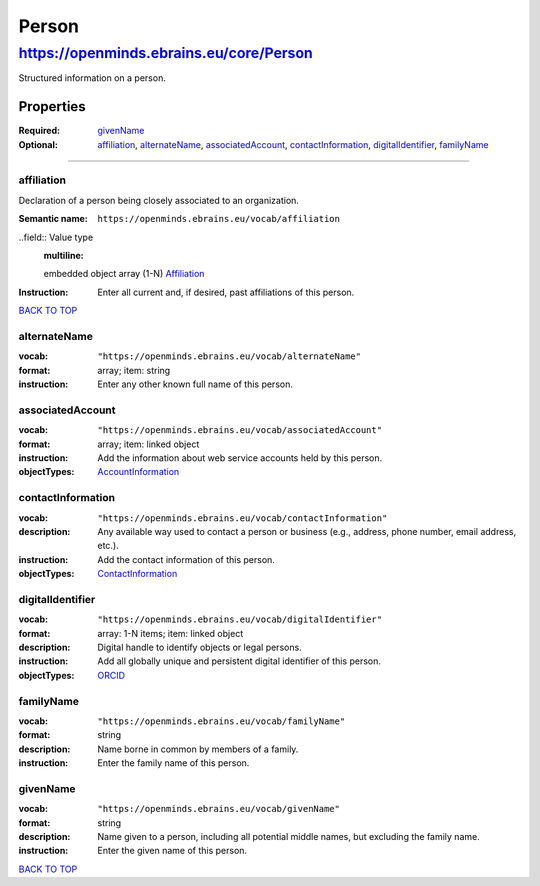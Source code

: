 ######
Person
######

****************************************
https://openminds.ebrains.eu/core/Person
****************************************

Structured information on a person.

Properties
==========
:Required: `givenName`_
:Optional: `affiliation`_, `alternateName`_, `associatedAccount`_, `contactInformation`_, `digitalIdentifier`_, `familyName`_

------------ 

affiliation
-----------

Declaration of a person being closely associated to an organization.

:Semantic name: ``https://openminds.ebrains.eu/vocab/affiliation``

..field:: Value type
  :multiline:

  embedded object array \(1-N\)
  `Affiliation <https://openminds.ebrains.eu/core/Affiliation>`_

:Instruction: Enter all current and, if desired, past affiliations of this person.

`BACK TO TOP <Person_>`_

alternateName
-------------
:vocab: ``"https://openminds.ebrains.eu/vocab/alternateName"``
:format: array; item: string
:instruction: Enter any other known full name of this person.

associatedAccount
-----------------
:vocab: ``"https://openminds.ebrains.eu/vocab/associatedAccount"``
:format: array; item: linked object
:instruction: Add the information about web service accounts held by this person.
:objectTypes: `AccountInformation <https://openminds.ebrains.eu/core/AccountInformation>`_

contactInformation
------------------
:vocab: ``"https://openminds.ebrains.eu/vocab/contactInformation"``
:description: Any available way used to contact a person or business (e.g., address, phone number, email address, etc.).
:instruction: Add the contact information of this person.
:objectTypes: `ContactInformation <https://openminds.ebrains.eu/core/ContactInformation>`_

digitalIdentifier
-----------------
:vocab: ``"https://openminds.ebrains.eu/vocab/digitalIdentifier"``
:format: array: 1-N items; item: linked object
:description: Digital handle to identify objects or legal persons.
:instruction: Add all globally unique and persistent digital identifier of this person.
:objectTypes: `ORCID <https://openminds.ebrains.eu/core/ORCID>`_

familyName
----------
:vocab: ``"https://openminds.ebrains.eu/vocab/familyName"``
:format: string
:description: Name borne in common by members of a family.
:instruction: Enter the family name of this person.

givenName
---------
:vocab: ``"https://openminds.ebrains.eu/vocab/givenName"``
:format: string
:description: Name given to a person, including all potential middle names, but excluding the family name.
:instruction: Enter the given name of this person.
`BACK TO TOP <Person_>`_
